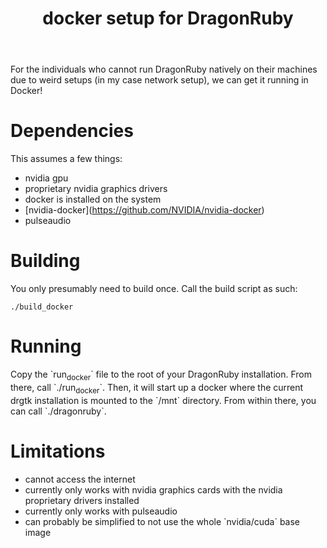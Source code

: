 #+TITLE: docker setup for DragonRuby

For the individuals who cannot run DragonRuby natively on their machines due to weird setups (in my case network setup), we can get it running in Docker!

* Dependencies
This assumes a few things:

- nvidia gpu
- proprietary nvidia graphics drivers
- docker is installed on the system
- [nvidia-docker](https://github.com/NVIDIA/nvidia-docker)
- pulseaudio

* Building
You only presumably need to build once. Call the build script as such:

#+begin_src shell-script
./build_docker
#+end_src

* Running
Copy the `run_docker` file to the root of your DragonRuby installation. From there, call `./run_docker`. Then, it will start up a docker where the current drgtk installation is mounted to the `/mnt` directory. From within there, you can call `./dragonruby`.

* Limitations
- cannot access the internet
- currently only works with nvidia graphics cards with the nvidia proprietary drivers installed
- currently only works with pulseaudio
- can probably be simplified to not use the whole `nvidia/cuda` base image

